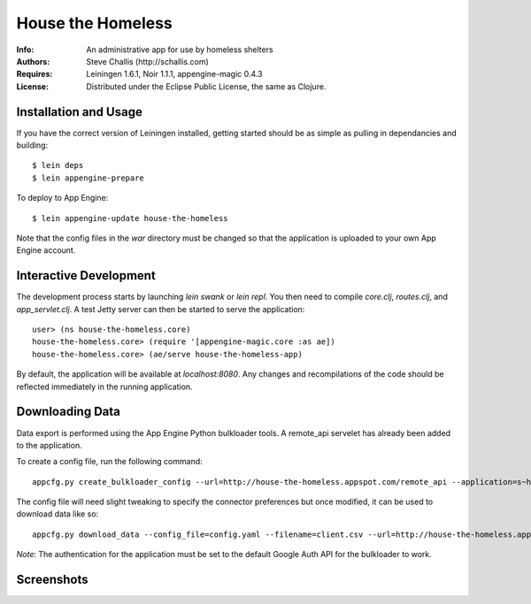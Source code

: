 ==================
House the Homeless
==================

:Info: An administrative app for use by homeless shelters
:Authors: Steve Challis (http://schallis.com)
:Requires: Leiningen 1.6.1, Noir 1.1.1, appengine-magic 0.4.3
:License: Distributed under the Eclipse Public License, the same as Clojure.

Installation and Usage
======================

If you have the correct version of Leiningen installed, getting
started should be as simple as pulling in dependancies and building::

    $ lein deps
    $ lein appengine-prepare  
  
To deploy to App Engine::

    $ lein appengine-update house-the-homeless

Note that the config files in the `war` directory must be changed so
that the application is uploaded to your own App Engine account.

Interactive Development
=======================

The development process starts by launching `lein swank` or `lein
repl`. You then need to compile `core.clj`, `routes.clj`, and
`app_servlet.clj`. A test Jetty server can then be started to serve
the application::

    user> (ns house-the-homeless.core)
    house-the-homeless.core> (require '[appengine-magic.core :as ae])
    house-the-homeless.core> (ae/serve house-the-homeless-app)

By default, the application will be available at `localhost:8080`. Any
changes and recompilations of the code should be reflected immediately
in the running application.

Downloading Data
================

Data export is performed using the App Engine Python bulkloader
tools. A remote_api servelet has already been added to the
application.

To create a config file, run the following command::

    appcfg.py create_bulkloader_config --url=http://house-the-homeless.appspot.com/remote_api --application=s~house-the-homeless --filename=config.yaml
    
The config file will need slight tweaking to specify the connector
preferences but once modified, it can be used to download data like
so::

     appcfg.py download_data --config_file=config.yaml --filename=client.csv --url=http://house-the-homeless.appspot.com/remote_api --kind=Client --application=s~house-the-homeless

*Note*: The authentication for the application must be set to the default Google Auth API for the bulkloader to work.

Screenshots
===========
.. image:: https://github.com/schallis/house-the-homeless/raw/master/screenshots/screenshot-client.png
.. image:: https://github.com/schallis/house-the-homeless/raw/master/screenshots/screenshot-calendar.png
